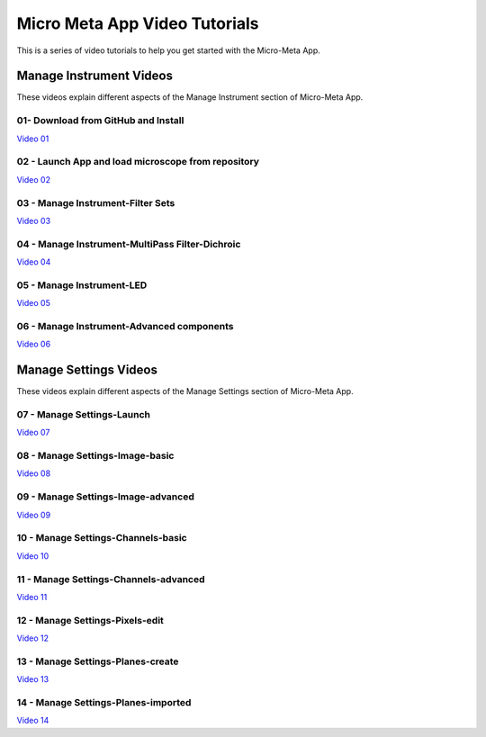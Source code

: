 ******************************
Micro Meta App Video Tutorials
******************************
This is a series of video tutorials to help you get started with the Micro-Meta App.

Manage Instrument Videos
========================
These videos explain different aspects of the Manage Instrument section of Micro-Meta App.

01- Download from GitHub and Install
------------------------------------
`Video 01 <https://vimeo.com/529609242>`_

02 - Launch App and load microscope from repository
---------------------------------------------------
`Video 02 <https://vimeo.com/529609310>`_

03 - Manage Instrument-Filter Sets
----------------------------------
`Video 03 <https://vimeo.com/529613453>`_

04 - Manage Instrument-MultiPass Filter-Dichroic
------------------------------------------------
`Video 04 <https://vimeo.com/529613530>`_

05 - Manage Instrument-LED
--------------------------
`Video 05 <https://vimeo.com/529613575>`_

06 - Manage Instrument-Advanced components
------------------------------------------
`Video 06 <https://vimeo.com/529613602>`_


Manage Settings Videos
======================
These videos explain different aspects of the Manage Settings section of Micro-Meta App.

07 - Manage Settings-Launch
---------------------------
`Video 07 <https://vimeo.com/529613658>`_

08 - Manage Settings-Image-basic
--------------------------------
`Video 08 <https://vimeo.com/529613673>`_

09 - Manage Settings-Image-advanced
-----------------------------------
`Video 09 <https://vimeo.com/529613687>`_

10 - Manage Settings-Channels-basic
-----------------------------------
`Video 10 <https://vimeo.com/529613707>`_

11 - Manage Settings-Channels-advanced
--------------------------------------
`Video 11 <https://vimeo.com/529613746>`_

12 - Manage Settings-Pixels-edit
--------------------------------
`Video 12 <https://vimeo.com/529616794>`_

13 - Manage Settings-Planes-create
----------------------------------
`Video 13 <https://vimeo.com/529616806>`_

14 - Manage Settings-Planes-imported
------------------------------------
`Video 14 <https://vimeo.com/529616827>`_

